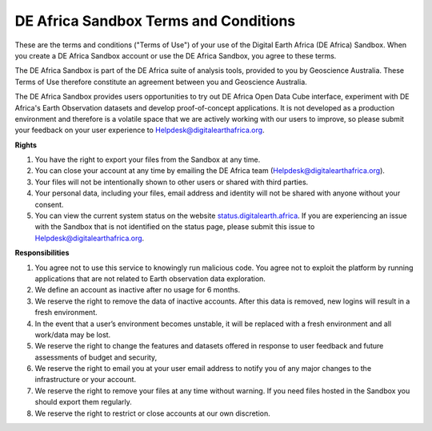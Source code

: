 DE Africa Sandbox Terms and Conditions
----------------------------------------

These are the terms and conditions ("Terms of Use") of your use of the 
Digital Earth Africa (DE Africa) Sandbox. When you create a DE Africa 
Sandbox account or use the DE Africa Sandbox, you agree to these terms. 

The DE Africa Sandbox is part of the DE Africa suite of analysis tools, 
provided to you by Geoscience Australia. These Terms of Use therefore 
constitute an agreement between you and Geoscience Australia. 

The DE Africa Sandbox provides users opportunities to try out DE Africa 
Open Data Cube interface, experiment with DE Africa's Earth Observation 
datasets and develop proof-of-concept applications. It is not developed 
as a production environment and therefore is a volatile space that we are 
actively working with our users to improve, so please submit your feedback 
on your user experience to Helpdesk@digitalearthafrica.org.
 
**Rights** 

1. You have the right to export your files from the Sandbox at any time. 

2. You can close your account at any time by emailing the DE Africa team (Helpdesk@digitalearthafrica.org). 

3. Your files will not be intentionally shown to other users or shared with third parties. 

4. Your personal data, including your files, email address and identity will not be shared with anyone without your consent. 

5. You can view the current system status on the website `status.digitalearth.africa <https://status.digitalearth.africa/>`_.  If you are experiencing an issue with the Sandbox that is not identified on the status page, please submit this issue to Helpdesk@digitalearthafrica.org.
  
**Responsibilities**

1. You agree not to use this service to knowingly run malicious code. You agree not to exploit the platform by running applications that are not related to Earth observation data exploration. 

2. We define an account as inactive after no usage for 6 months. 

3. We reserve the right to remove the data of inactive accounts. After this data is removed, new logins will result in a fresh environment.  

4. In the event that a user’s environment becomes unstable, it will be replaced with a fresh environment and all work/data may be lost. 

5. We reserve the right to change the features and datasets offered in response to user feedback and future assessments of budget and security, 

6. We reserve the right to email you at your user email address to notify you of any major changes to the infrastructure or your account. 

7. We reserve the right to remove your files at any time without warning. If you need files hosted in the Sandbox you should export them regularly. 

8. We reserve the right to restrict or close accounts at our own discretion.
